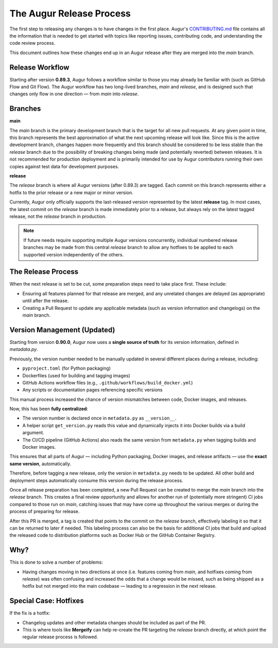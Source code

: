 The Augur Release Process
=========================

The first step to releasing any changes is to have changes in the first place.
Augur's `CONTRIBUTING.md <https://github.com/chaoss/augur/blob/main/CONTRIBUTING.md>`__ file
contains all the information that is needed to get started with topics like
reporting issues, contributing code, and understanding the code review process.

This document outlines how these changes end up in an Augur release after they are merged into the `main` branch.

Release Workflow
----------------

Starting after version **0.89.3**, Augur follows a workflow similar to those you may already
be familiar with (such as GitHub Flow and Git Flow). The Augur workflow has two long-lived branches,
`main` and `release`, and is designed such that changes only flow in one direction — from `main` into `release`.

Branches
--------

**main**

The `main` branch is the primary development branch that is the target for all new pull requests.
At any given point in time, this branch represents the best approximation of what the next upcoming
release will look like. Since this is the active development branch, changes happen more frequently
and this branch should be considered to be less stable than the `release` branch due to the possibility
of breaking changes being made (and potentially reverted) between releases. It is not recommended for
production deployment and is primarily intended for use by Augur contributors running their own copies
against test data for development purposes.

**release**

The `release` branch is where all Augur versions (after 0.89.3) are tagged. Each commit on this branch
represents either a hotfix to the prior release or a new major or minor version.

Currently, Augur only officially supports the last-released version represented by the latest **release** tag.
In most cases, the latest commit on the `release` branch is made immediately prior to a release, but always rely
on the latest tagged release, not the `release` branch in production.

.. note::

    If future needs require supporting multiple Augur versions concurrently, individual numbered
    release branches may be made from this central `release` branch to allow any hotfixes to be applied
    to each supported version independently of the others.


The Release Process
-------------------

When the next release is set to be cut, some preparation steps need to take place first. These include:

- Ensuring all features planned for that release are merged, and any unrelated changes are delayed (as appropriate) until after the release.
- Creating a Pull Request to update any applicable metadata (such as version information and changelogs) on the `main` branch.

Version Management (Updated)
----------------------------

Starting from version **0.90.0**, Augur now uses a **single source of truth** for its version information,
defined in `metadata.py`.

Previously, the version number needed to be manually updated in several different places during a release, including:

- ``pyproject.toml`` (for Python packaging)
- Dockerfiles (used for building and tagging images)
- GitHub Actions workflow files (e.g., ``.github/workflows/build_docker.yml``)
- Any scripts or documentation pages referencing specific versions

This manual process increased the chance of version mismatches between code, Docker images, and releases.

Now, this has been **fully centralized**:

- The version number is declared once in ``metadata.py`` as ``__version__``.
- A helper script ``get_version.py`` reads this value and dynamically injects it into Docker builds via a build argument.
- The CI/CD pipeline (GitHub Actions) also reads the same version from ``metadata.py`` when tagging builds and Docker images.

This ensures that all parts of Augur — including Python packaging, Docker images, and release artifacts —
use the **exact same version**, automatically.

Therefore, before tagging a new release, only the version in ``metadata.py`` needs to be updated.
All other build and deployment steps automatically consume this version during the release process.

Once all release preparation has been completed, a new Pull Request can be created to merge the `main`
branch into the `release` branch. This creates a final review opportunity and allows for another run of
(potentially more stringent) CI jobs compared to those run on `main`, catching issues that may have come up
throughout the various merges or during the process of preparing for release.

After this PR is merged, a tag is created that points to the commit on the `release` branch,
effectively labeling it so that it can be returned to later if needed. This labeling process can
also be the basis for additional CI jobs that build and upload the released code to distribution
platforms such as Docker Hub or the GitHub Container Registry.


Why?
----

This is done to solve a number of problems:

- Having changes moving in two directions at once (i.e. features coming from `main`, and hotfixes coming from `release`)
  was often confusing and increased the odds that a change would be missed, such as being shipped as a hotfix
  but not merged into the main codebase — leading to a regression in the next release.


Special Case: Hotfixes
----------------------

If the fix is a hotfix:

- Changelog updates and other metadata changes should be included as part of the PR.
- This is where tools like **Mergeify** can help re-create the PR targeting the `release` branch directly,
  at which point the regular release process is followed.
